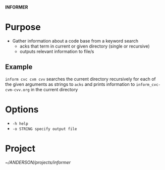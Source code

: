 
*INFORMER*

* Purpose

  - Gather information about a code base from a keyword search
    - acks that term in current or given directory (single or recursive)
    - outputs relevant information to file/s

** Example

   ~inform cvc cvm cvv~ searches the current directory recursively for each of
   the given arguments as strings to ~acks~ and prints information to ~inform_cvc-cvm-cvv.org~
   in the current directory

* Options   

  - ~-h help~
  - ~-o STRING specify output file~
  
   
   
* Project

  [[~/ANDERSON/projects/informer]]
